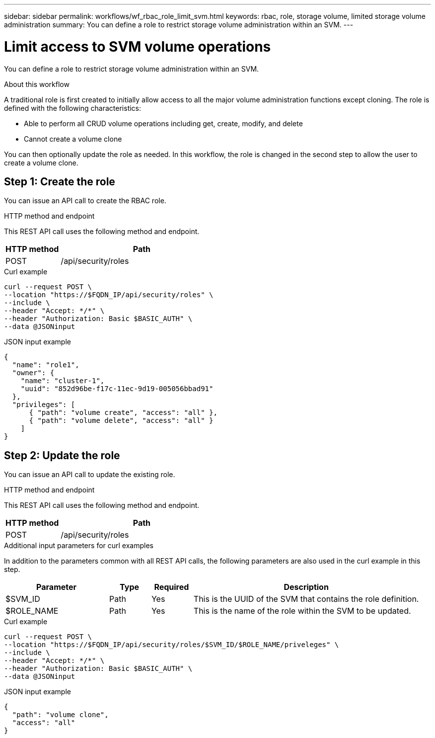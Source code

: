 ---
sidebar: sidebar
permalink: workflows/wf_rbac_role_limit_svm.html
keywords: rbac, role, storage volume, limited storage volume administration
summary: You can define a role to restrict storage volume administration within an SVM.
---

= Limit access to SVM volume operations
:hardbreaks:
:nofooter:
:icons: font
:linkattrs:
:imagesdir: ../media/

[.lead]
You can define a role to restrict storage volume administration within an SVM.

.About this workflow

A traditional role is first created to initially allow access to all the major volume administration functions except cloning. The role is defined with the following characteristics:

* Able to perform all CRUD volume operations including get, create, modify, and delete
* Cannot create a volume clone

You can then optionally update the role as needed. In this workflow, the role is changed in the second step to allow the user to create a volume clone.

== Step 1: Create the role

You can issue an API call to create the RBAC role.

.HTTP method and endpoint

This REST API call uses the following method and endpoint.

[cols="25,75"*,options="header"]
|===
|HTTP method
|Path
|POST
|/api/security/roles
|===

.Curl example

[source,curl]
curl --request POST \
--location "https://$FQDN_IP/api/security/roles" \
--include \
--header "Accept: */*" \
--header "Authorization: Basic $BASIC_AUTH" \
--data @JSONinput

.JSON input example

[source,curl]
{
  "name": "role1",
  "owner": {
    "name": "cluster-1",
    "uuid": "852d96be-f17c-11ec-9d19-005056bbad91"
  },
  "privileges": [
      { "path": "volume create", "access": "all" },
      { "path": "volume delete", "access": "all" }
    ]
}

== Step 2: Update the role

You can issue an API call to update the existing role.

.HTTP method and endpoint

This REST API call uses the following method and endpoint.

[cols="25,75"*,options="header"]
|===
|HTTP method
|Path
|POST
|/api/security/roles
|===

.Additional input parameters for curl examples

In addition to the parameters common with all REST API calls, the following parameters are also used in the curl example in this step.

[cols="25,10,10,55"*,options="header"]
|===
|Parameter
|Type
|Required
|Description
|$SVM_ID
|Path
|Yes
|This is the UUID of the SVM that contains the role definition.
|$ROLE_NAME
|Path
|Yes
|This is the name of the role within the SVM to be updated.
|===

.Curl example

[source,curl]
curl --request POST \
--location "https://$FQDN_IP/api/security/roles/$SVM_ID/$ROLE_NAME/priveleges" \
--include \
--header "Accept: */*" \
--header "Authorization: Basic $BASIC_AUTH" \
--data @JSONinput

.JSON input example

[source,curl]
{
  "path": "volume clone",
  "access": "all"
}
